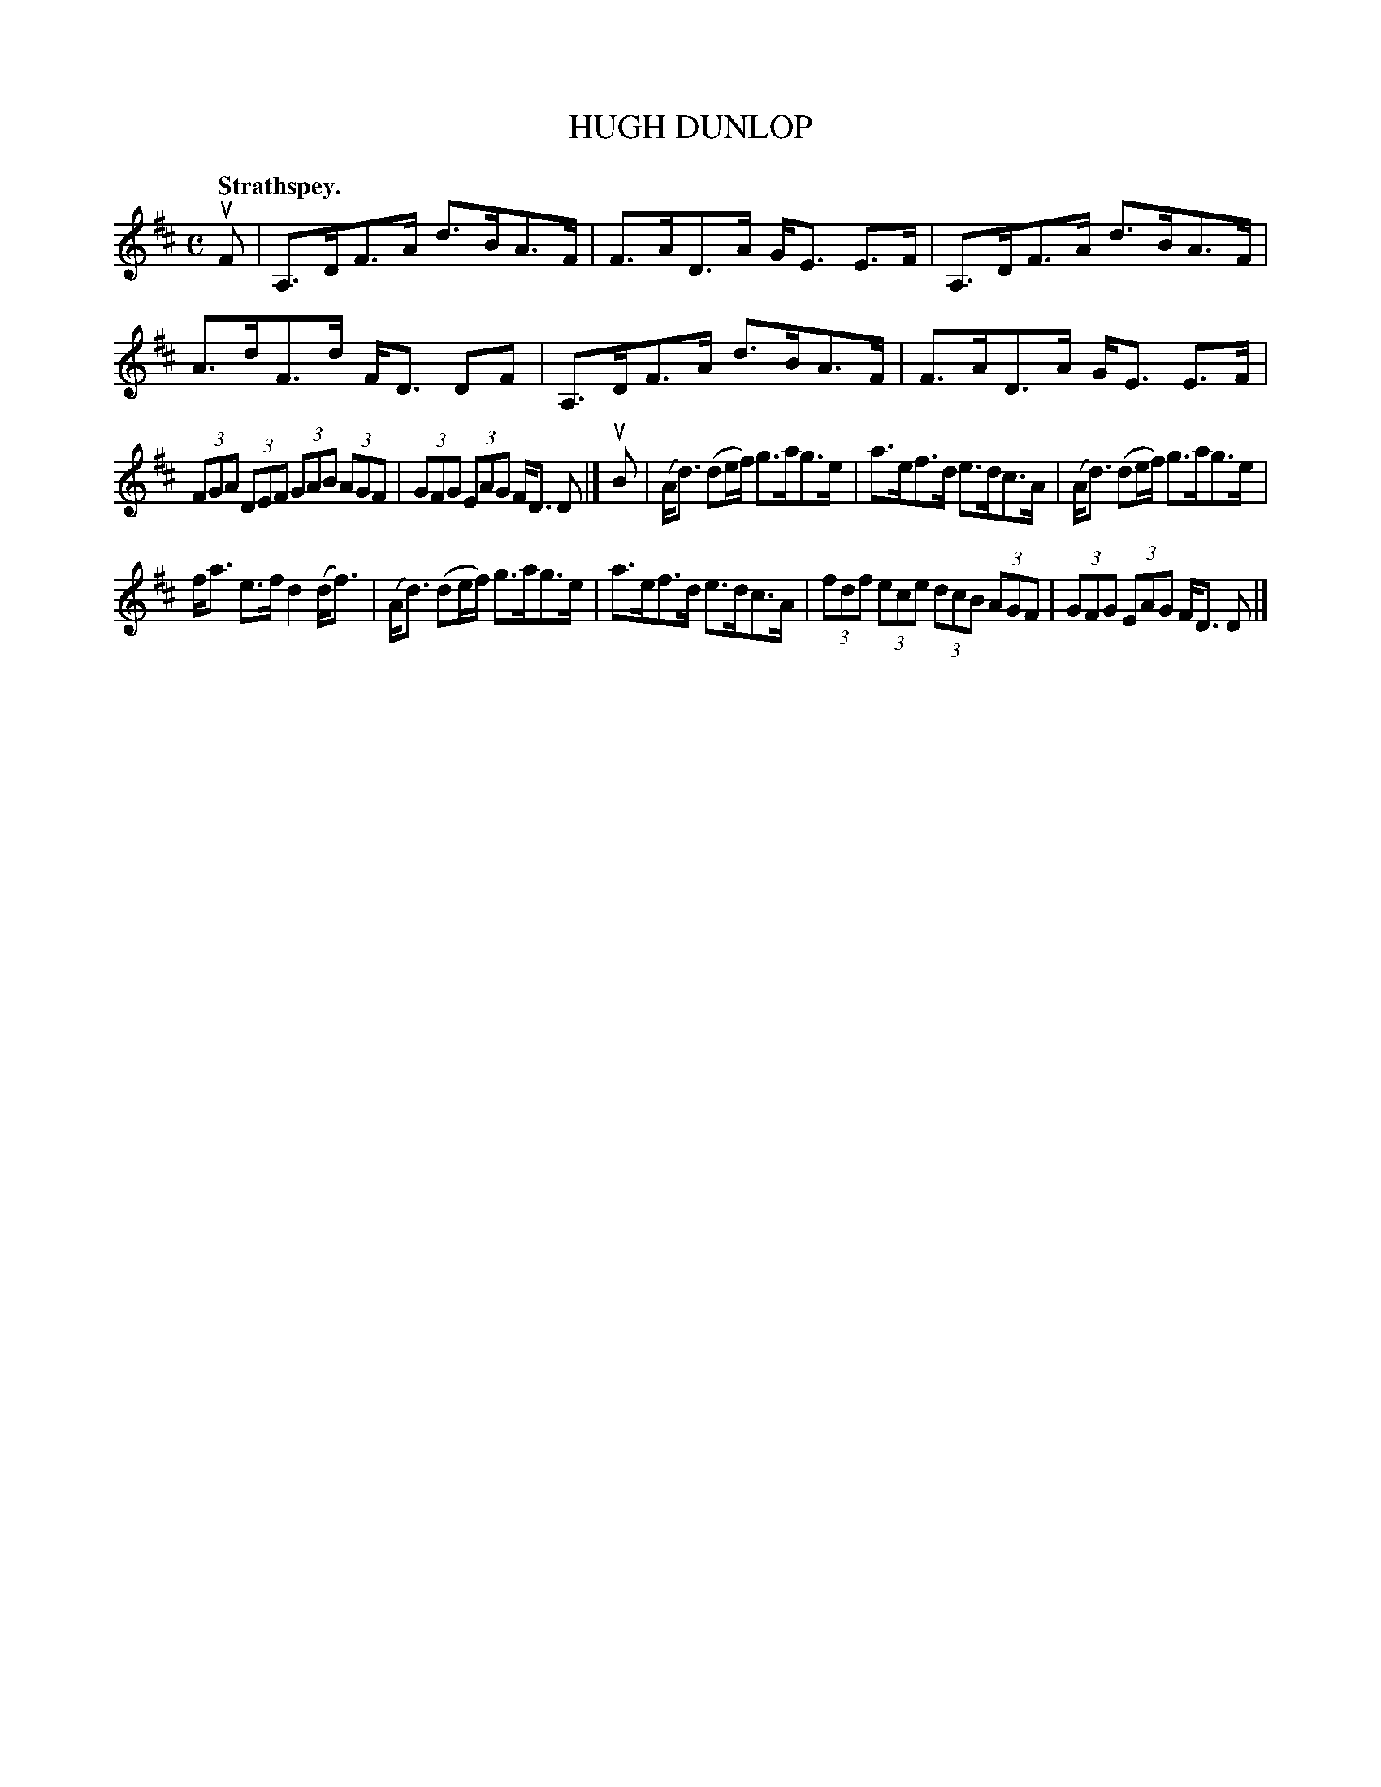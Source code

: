 X: 3011
T: HUGH DUNLOP
Q:"Strathspey."
R: Strathspey.
%R:strathspey
B: James Kerr "Merry Melodies" v.3 p.4 #11
Z: 2016 John Chambers <jc:trillian.mit.edu>
M: C
L: 1/8
K: D
uF |\
A,>DF>A d>BA>F | F>AD>A G<E E>F |\
A,>DF>A d>BA>F | A>dF>d F<D DF |\
A,>DF>A d>BA>F | F>AD>A G<E E>F |
(3FGA (3DEF (3GAB (3AGF | (3GFG (3EAG F<D D |]\
uB |\
(A<d) (de/f/) g>ag>e | a>ef>d e>dc>A |\
(A<d) (de/f/) g>ag>e |
f<a e>f d2(d<f) |\
(A<d) (de/f/) g>ag>e | a>ef>d e>dc>A |\
(3fdf (3ece (3dcB (3AGF | (3GFG (3EAG F<D D |]

